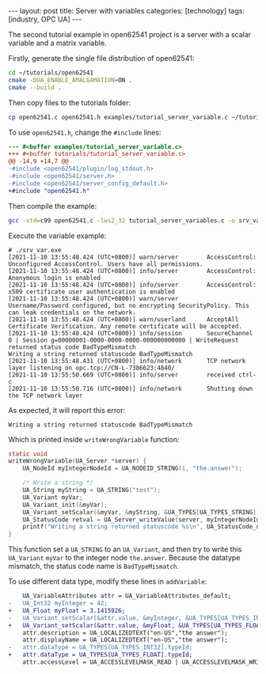 #+BEGIN_EXPORT html
---
layout: post
title: Server with variables
categories: [technology]
tags: [industry, OPC UA]
---
#+END_EXPORT

The second tutorial example in open62541 project is a server with a
scalar variable and a matrix variable.

Firstly, generate the single file distribution of open62541:

#+begin_src sh
cd ~/tutorials/open62541
cmake -DUA_ENABLE_AMALGAMATION=ON .
cmake --build .
#+end_src

Then copy files to the tutorials folder:

#+begin_src sh
cp open62541.c open62541.h examples/tutorial_server_variable.c ~/tutorials/
#+end_src

To use ~open62541.h~, change the ~#include~ lines:

#+begin_src diff
--- #<buffer examples/tutorial_server_variable.c>
+++ #<buffer tutorials/tutorial_server_variable.c>
@@ -14,9 +14,7 @@
-#include <open62541/plugin/log_stdout.h>
-#include <open62541/server.h>
-#include <open62541/server_config_default.h>
+#include "open62541.h"
#+end_src

Then compile the example:

#+begin_src sh
gcc -std=c99 open62541.c -lws2_32 tutorial_server_variables.c -o srv_var.exe
#+end_src

Execute the variable example:

#+begin_example
# ./srv_var.exe
[2021-11-10 13:55:48.424 (UTC+0800)] warn/server        AccessControl: Unconfigured AccessControl. Users have all permissions.
[2021-11-10 13:55:48.424 (UTC+0800)] info/server        AccessControl: Anonymous login is enabled
[2021-11-10 13:55:48.424 (UTC+0800)] info/server        AccessControl: x509 certificate user authentication is enabled
[2021-11-10 13:55:48.424 (UTC+0800)] warn/server        Username/Password configured, but no encrypting SecurityPolicy. This can leak credentials on the network.
[2021-11-10 13:55:48.424 (UTC+0800)] warn/userland      AcceptAll Certificate Verification. Any remote certificate will be accepted.
[2021-11-10 13:55:48.424 (UTC+0800)] info/session       SecureChannel 0 | Session g=00000001-0000-0000-0000-000000000000 | WriteRequest returned status code BadTypeMismatch
Writing a string returned statuscode BadTypeMismatch
[2021-11-10 13:55:48.431 (UTC+0800)] info/network       TCP network layer listening on opc.tcp://CN-L-7386623:4840/
[2021-11-10 13:55:50.669 (UTC+0800)] info/server        received ctrl-c
[2021-11-10 13:55:50.716 (UTC+0800)] info/network       Shutting down the TCP network layer
#+end_example

As expected, it will report this error:

#+begin_example
Writing a string returned statuscode BadTypeMismatch
#+end_example

Which is printed inside ~writeWrongVariable~ function:

#+begin_src C
static void
writeWrongVariable(UA_Server *server) {
    UA_NodeId myIntegerNodeId = UA_NODEID_STRING(1, "the.answer");

    /* Write a string */
    UA_String myString = UA_STRING("test");
    UA_Variant myVar;
    UA_Variant_init(&myVar);
    UA_Variant_setScalar(&myVar, &myString, &UA_TYPES[UA_TYPES_STRING]);
    UA_StatusCode retval = UA_Server_writeValue(server, myIntegerNodeId, myVar);
    printf("Writing a string returned statuscode %s\n", UA_StatusCode_name(retval));
}
#+end_src

This function set a ~UA_STRING~ to an ~UA_Variant~, and then try to write
this ~UA_Variant~ ~myVar~ to the integer node ~the.answer~. Because the
datatype mismatch, the status code name is ~BadTypeMismatch~.

To use different data type, modify these lines in ~addVariable~:

#+begin_src diff
    UA_VariableAttributes attr = UA_VariableAttributes_default;
-   UA_Int32 myInteger = 42;
+   UA_Float myFloat = 3.1415926;
-   UA_Variant_setScalar(&attr.value, &myInteger, &UA_TYPES[UA_TYPES_INT32]);
+   UA_Variant_setScalar(&attr.value, &myFloat, &UA_TYPES[UA_TYPES_FLOAT]);
    attr.description = UA_LOCALIZEDTEXT("en-US","the answer");
    attr.displayName = UA_LOCALIZEDTEXT("en-US","the answer");
-   attr.dataType = UA_TYPES[UA_TYPES_INT32].typeId;
+   attr.dataType = UA_TYPES[UA_TYPES_FLOAT].typeId;
    attr.accessLevel = UA_ACCESSLEVELMASK_READ | UA_ACCESSLEVELMASK_WRITE;
#+end_src

